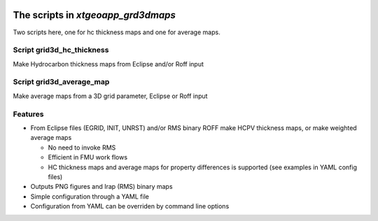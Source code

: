 .. image:: https://travis-ci.com/equinor/xtgeoapp-grd3dmaps.svg?token=6jQHz1Rt4hEEy4skfFKt&branch=master
    :target: https://travis-ci.com/equinor/xtgeoapp-grd3dmaps
.. image:: https://img.shields.io/badge/code%20style-black-000000.svg
    :target: https://github.com/psf/black

======================================
The scripts in *xtgeoapp_grd3dmaps*
======================================

Two scripts here, one for hc thickness maps and one for average maps.

Script grid3d_hc_thickness
--------------------------

Make Hydrocarbon thickness maps from Eclipse and/or Roff input

Script grid3d_average_map
-------------------------

Make average maps from a 3D grid parameter, Eclipse or Roff input

Features
--------

* From Eclipse files (EGRID, INIT, UNRST) and/or RMS binary ROFF
  make HCPV thickness maps, or make weighted average maps

  * No need to invoke RMS
  * Efficient in FMU work flows
  * HC thickness maps and average maps for property differences is
    supported (see examples in YAML config files)

* Outputs PNG figures and Irap (RMS) binary maps
* Simple configuration through a YAML file
* Configuration from YAML can be overriden by command line options
